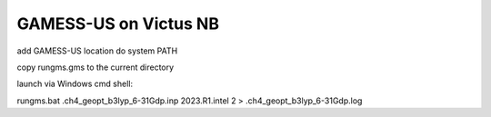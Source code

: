 GAMESS-US on Victus NB
======================

add GAMESS-US location do system PATH

copy rungms.gms to the current directory

launch via Windows cmd shell:

rungms.bat .\ch4_geopt_b3lyp_6-31Gdp.inp 2023.R1.intel 2 > .\ch4_geopt_b3lyp_6-31Gdp.log
